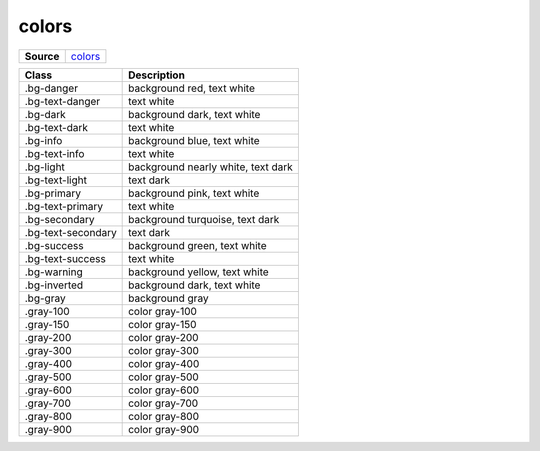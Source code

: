 ======
colors
======

.. list-table:: 
   :widths: auto
   :stub-columns: 1

   * - Source
     - `colors <https://github.com/evannetwork/ui-core/tree/master/dapps/ui.libs/src/colors.scss>`__

==============================  ================================================================================================
Class                           Description 
==============================  ================================================================================================
.bg-danger                      background red, text white
.bg-text-danger                 text white
.bg-dark                        background dark, text white
.bg-text-dark                   text white
.bg-info                        background blue, text white
.bg-text-info                   text white
.bg-light                       background nearly white, text dark
.bg-text-light                  text dark
.bg-primary                     background pink, text white
.bg-text-primary                text white
.bg-secondary                   background turquoise, text dark
.bg-text-secondary              text dark
.bg-success                     background green, text white
.bg-text-success                text white
.bg-warning                     background yellow, text white
.bg-inverted                    background dark, text white
.bg-gray                        background gray
.gray-100                       color gray-100
.gray-150                       color gray-150
.gray-200                       color gray-200
.gray-300                       color gray-300
.gray-400                       color gray-400
.gray-500                       color gray-500
.gray-600                       color gray-600
.gray-700                       color gray-700
.gray-800                       color gray-800
.gray-900                       color gray-900
==============================  ================================================================================================